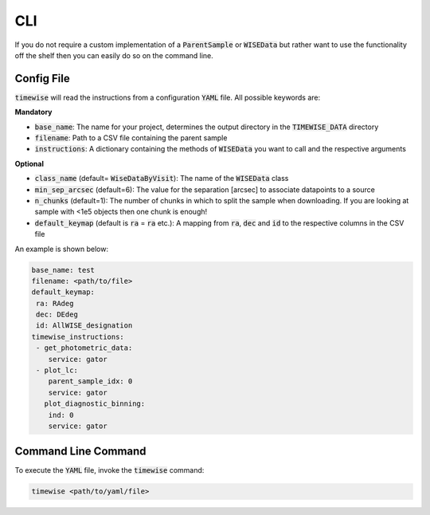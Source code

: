 CLI
===

If you do not require a custom implementation of a :code:`ParentSample` or :code:`WISEData`
but rather want to use the functionality off the shelf then you can
easily do so on the command line.

***********
Config File
***********

:code:`timewise` will read the instructions from a configuration :code:`YAML` file.
All possible keywords are:

**Mandatory**

* :code:`base_name`: The name for your project, determines the output directory in the :code:`TIMEWISE_DATA` directory
* :code:`filename`: Path to a CSV file containing the parent sample
* :code:`instructions`: A dictionary containing the methods of :code:`WISEData` you want to call and the respective arguments

**Optional**

* :code:`class_name` (default= :code:`WiseDataByVisit`): The name of the :code:`WISEData` class
* :code:`min_sep_arcsec` (default=6): The value for the separation [arcsec] to associate datapoints to a source
* :code:`n_chunks` (default=1): The number of chunks in which to split the sample when downloading. If you are looking at sample with <1e5 objects then one chunk is enough!
* :code:`default_keymap` (default is :code:`ra` = :code:`ra` etc.): A mapping from :code:`ra`, :code:`dec` and :code:`id` to the respective columns in the CSV file

An example is shown below:

.. code-block:: yaml

    base_name: test
    filename: <path/to/file>
    default_keymap:
     ra: RAdeg
     dec: DEdeg
     id: AllWISE_designation
    timewise_instructions:
     - get_photometric_data:
        service: gator
     - plot_lc:
        parent_sample_idx: 0
        service: gator
       plot_diagnostic_binning:
        ind: 0
        service: gator


********************
Command Line Command
********************

To execute the :code:`YAML` file, invoke the :code:`timewise` command:

.. code-block:: console

    timewise <path/to/yaml/file>

